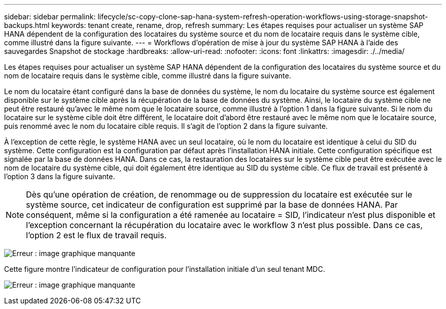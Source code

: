 ---
sidebar: sidebar 
permalink: lifecycle/sc-copy-clone-sap-hana-system-refresh-operation-workflows-using-storage-snapshot-backups.html 
keywords: tenant create, rename, drop, refresh 
summary: Les étapes requises pour actualiser un système SAP HANA dépendent de la configuration des locataires du système source et du nom de locataire requis dans le système cible, comme illustré dans la figure suivante. 
---
= Workflows d'opération de mise à jour du système SAP HANA à l'aide des sauvegardes Snapshot de stockage
:hardbreaks:
:allow-uri-read: 
:nofooter: 
:icons: font
:linkattrs: 
:imagesdir: ./../media/


[role="lead"]
Les étapes requises pour actualiser un système SAP HANA dépendent de la configuration des locataires du système source et du nom de locataire requis dans le système cible, comme illustré dans la figure suivante.

Le nom du locataire étant configuré dans la base de données du système, le nom du locataire du système source est également disponible sur le système cible après la récupération de la base de données du système. Ainsi, le locataire du système cible ne peut être restauré qu'avec le même nom que le locataire source, comme illustré à l'option 1 dans la figure suivante. Si le nom du locataire sur le système cible doit être différent, le locataire doit d'abord être restauré avec le même nom que le locataire source, puis renommé avec le nom du locataire cible requis. Il s'agit de l'option 2 dans la figure suivante.

À l'exception de cette règle, le système HANA avec un seul locataire, où le nom du locataire est identique à celui du SID du système. Cette configuration est la configuration par défaut après l'installation HANA initiale. Cette configuration spécifique est signalée par la base de données HANA. Dans ce cas, la restauration des locataires sur le système cible peut être exécutée avec le nom de locataire du système cible, qui doit également être identique au SID du système cible. Ce flux de travail est présenté à l'option 3 dans la figure suivante.


NOTE: Dès qu'une opération de création, de renommage ou de suppression du locataire est exécutée sur le système source, cet indicateur de configuration est supprimé par la base de données HANA. Par conséquent, même si la configuration a été ramenée au locataire = SID, l'indicateur n'est plus disponible et l'exception concernant la récupération du locataire avec le workflow 3 n'est plus possible. Dans ce cas, l'option 2 est le flux de travail requis.

image:sc-copy-clone-image11.png["Erreur : image graphique manquante"]

Cette figure montre l'indicateur de configuration pour l'installation initiale d'un seul tenant MDC.

image:sc-copy-clone-image12.png["Erreur : image graphique manquante"]
